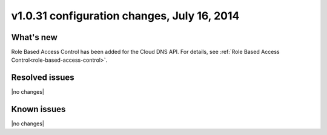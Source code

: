 .. _cdns-v1-20140716:

v1.0.31 configuration changes, July 16, 2014
--------------------------------------------

What's new
~~~~~~~~~~

Role Based Access Control has been added for the Cloud DNS API. For details,
see :ref:`Role Based Access Control<role-based-access-control>`.


Resolved issues
~~~~~~~~~~~~~~~

|no changes|


Known issues
~~~~~~~~~~~~

|no changes|
